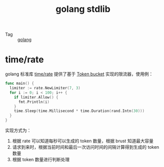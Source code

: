 :PROPERTIES:
:ID:       C1C7131B-F648-47E8-90F9-56B49E93C9DD
:END:
#+TITLE: golang stdlib

+ Tag :: [[id:06660642-7CC3-4116-8B42-A43EEB16137F][golang]]

* time/rate
  golang 标准库 [[https://pkg.go.dev/golang.org/x/time/rate][time/rate]] 提供了基于 [[id:CE3CAC64-8ED2-48B6-81A0-AD37C507B327][Token bucket]] 实现的限流器，使用例：
  #+begin_src go
    func main() {
      limiter := rate.NewLimiter(7, 3)
      for i := 0; i < 100; i++ {
        if limiter.Allow() {
          fmt.Println(i)
        }
        time.Sleep(time.Millisecond * time.Duration(rand.Intn(30)))
      }
    }
  #+end_src

  实现方式为：
  1. 根据 rate 可以知道每秒可以生成的 token 数量，根据 brust 知道最大容量
  2. 请求到来时，根据当前时间和最后一次访问时间的间隔计算得到生成的 token 数量
  3. 根据 token 数量进行判断处理

